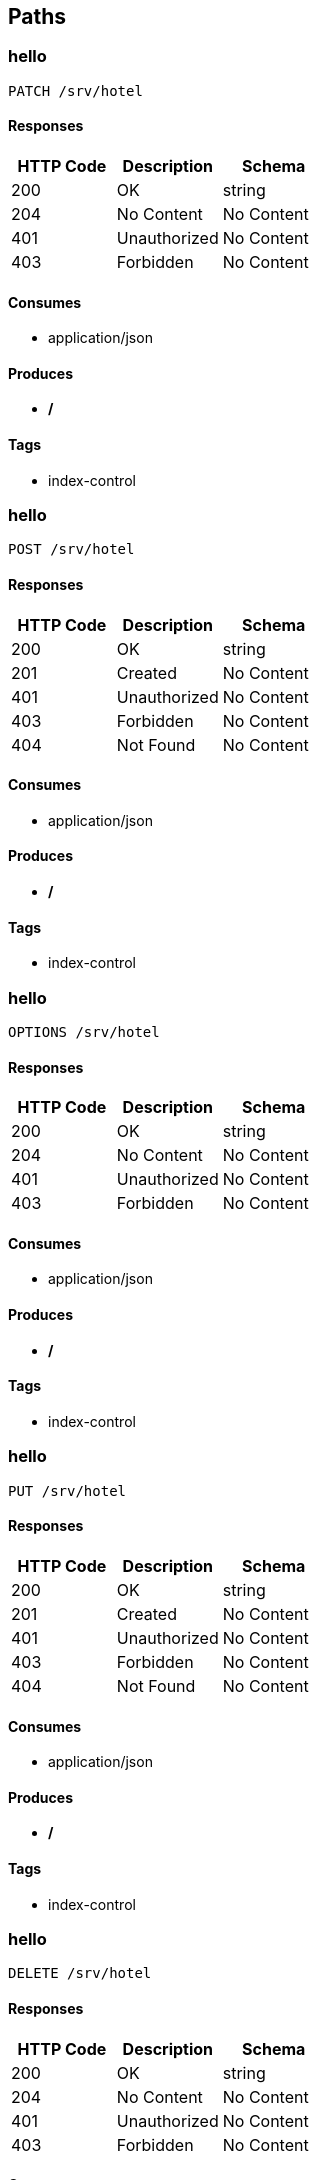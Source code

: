 == Paths
=== hello
----
PATCH /srv/hotel
----

==== Responses
[options="header"]
|===
|HTTP Code|Description|Schema
|200|OK|string
|204|No Content|No Content
|401|Unauthorized|No Content
|403|Forbidden|No Content
|===

==== Consumes

* application/json

==== Produces

* */*

==== Tags

* index-control

=== hello
----
POST /srv/hotel
----

==== Responses
[options="header"]
|===
|HTTP Code|Description|Schema
|200|OK|string
|201|Created|No Content
|401|Unauthorized|No Content
|403|Forbidden|No Content
|404|Not Found|No Content
|===

==== Consumes

* application/json

==== Produces

* */*

==== Tags

* index-control

=== hello
----
OPTIONS /srv/hotel
----

==== Responses
[options="header"]
|===
|HTTP Code|Description|Schema
|200|OK|string
|204|No Content|No Content
|401|Unauthorized|No Content
|403|Forbidden|No Content
|===

==== Consumes

* application/json

==== Produces

* */*

==== Tags

* index-control

=== hello
----
PUT /srv/hotel
----

==== Responses
[options="header"]
|===
|HTTP Code|Description|Schema
|200|OK|string
|201|Created|No Content
|401|Unauthorized|No Content
|403|Forbidden|No Content
|404|Not Found|No Content
|===

==== Consumes

* application/json

==== Produces

* */*

==== Tags

* index-control

=== hello
----
DELETE /srv/hotel
----

==== Responses
[options="header"]
|===
|HTTP Code|Description|Schema
|200|OK|string
|204|No Content|No Content
|401|Unauthorized|No Content
|403|Forbidden|No Content
|===

==== Consumes

* application/json

==== Produces

* */*

==== Tags

* index-control

=== hello
----
HEAD /srv/hotel
----

==== Responses
[options="header"]
|===
|HTTP Code|Description|Schema
|200|OK|string
|204|No Content|No Content
|401|Unauthorized|No Content
|403|Forbidden|No Content
|===

==== Consumes

* application/json

==== Produces

* */*

==== Tags

* index-control

=== hello
----
GET /srv/hotel
----

==== Responses
[options="header"]
|===
|HTTP Code|Description|Schema
|200|OK|string
|401|Unauthorized|No Content
|403|Forbidden|No Content
|404|Not Found|No Content
|===

==== Consumes

* application/json

==== Produces

* */*

==== Tags

* index-control

=== index2
----
PATCH /srv1/hotel
----

==== Responses
[options="header"]
|===
|HTTP Code|Description|Schema
|200|OK|string
|204|No Content|No Content
|401|Unauthorized|No Content
|403|Forbidden|No Content
|===

==== Consumes

* application/json

==== Produces

* */*

==== Tags

* index-control

=== index2
----
POST /srv1/hotel
----

==== Responses
[options="header"]
|===
|HTTP Code|Description|Schema
|200|OK|string
|201|Created|No Content
|401|Unauthorized|No Content
|403|Forbidden|No Content
|404|Not Found|No Content
|===

==== Consumes

* application/json

==== Produces

* */*

==== Tags

* index-control

=== index2
----
OPTIONS /srv1/hotel
----

==== Responses
[options="header"]
|===
|HTTP Code|Description|Schema
|200|OK|string
|204|No Content|No Content
|401|Unauthorized|No Content
|403|Forbidden|No Content
|===

==== Consumes

* application/json

==== Produces

* */*

==== Tags

* index-control

=== index2
----
PUT /srv1/hotel
----

==== Responses
[options="header"]
|===
|HTTP Code|Description|Schema
|200|OK|string
|201|Created|No Content
|401|Unauthorized|No Content
|403|Forbidden|No Content
|404|Not Found|No Content
|===

==== Consumes

* application/json

==== Produces

* */*

==== Tags

* index-control

=== index2
----
DELETE /srv1/hotel
----

==== Responses
[options="header"]
|===
|HTTP Code|Description|Schema
|200|OK|string
|204|No Content|No Content
|401|Unauthorized|No Content
|403|Forbidden|No Content
|===

==== Consumes

* application/json

==== Produces

* */*

==== Tags

* index-control

=== index2
----
HEAD /srv1/hotel
----

==== Responses
[options="header"]
|===
|HTTP Code|Description|Schema
|200|OK|string
|204|No Content|No Content
|401|Unauthorized|No Content
|403|Forbidden|No Content
|===

==== Consumes

* application/json

==== Produces

* */*

==== Tags

* index-control

=== index2
----
GET /srv1/hotel
----

==== Responses
[options="header"]
|===
|HTTP Code|Description|Schema
|200|OK|string
|401|Unauthorized|No Content
|403|Forbidden|No Content
|404|Not Found|No Content
|===

==== Consumes

* application/json

==== Produces

* */*

==== Tags

* index-control

